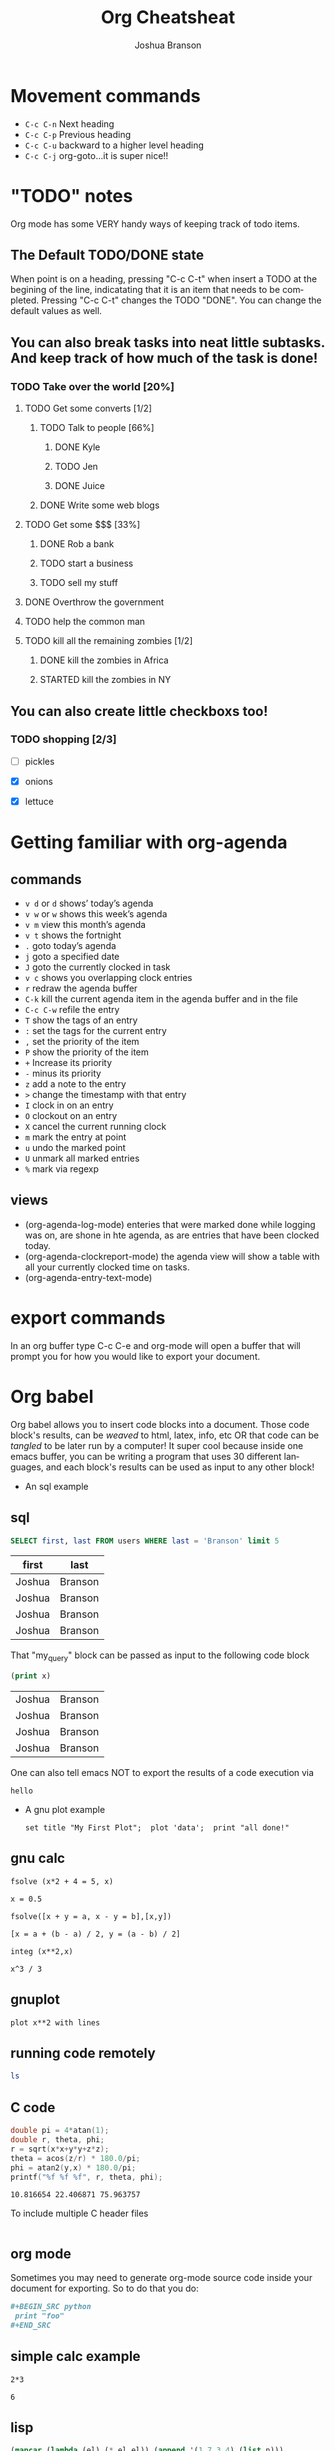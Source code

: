 #+TITLE:Org Cheatsheat
#+AUTHOR: Joshua Branson
#+LANGUAGE: en
#+HTML_HEAD <link rel="stylesheet" type="text/css" href="stylesheet.css" />
# The next lines says that I can make 10 levels of headlines, and org will treat those headlines as how to structure the book into
# chapters, then sections, then subsections, then sub-sub-sections, etc.
* Movement commands
  - ~C-c C-n~ Next heading
  - ~C-c C-p~ Previous heading
  - ~C-c C-u~ backward to a higher level heading
  - ~C-c C-j~  org-goto...it is super nice!!
* "TODO" notes
  Org mode has some VERY handy ways of keeping track of todo items.

** The Default TODO/DONE state
   When point is on a heading, pressing "C-c C-t" when insert a TODO at the begining of the line, indicatating that it is an item that
   needs to be completed.  Pressing "C-c C-t" changes the TODO "DONE".  You can change the default values as well.

** You can also break tasks into neat little subtasks.  And keep track of how much of the task is done!

*** TODO Take over the world [20%]
    :LOGBOOK:
    - State "TODO"       from              [2015-10-31 Sat 20:20]
    :END:

**** TODO Get some converts [1/2]
     :LOGBOOK:
     - State "TODO"       from              [2015-10-31 Sat 20:20]
     :END:

***** TODO Talk to people [66%]
      :LOGBOOK:
      - State "TODO"       from              [2015-10-31 Sat 20:20]
      :END:

****** DONE Kyle
       CLOSED: [2015-10-31 Sat 20:22]
       :LOGBOOK:
       - State "DONE"       from "TODO"       [2015-10-31 Sat 20:22]
       - State "TODO"       from              [2015-10-31 Sat 20:20]
       :END:

****** TODO Jen
       :LOGBOOK:
       - State "TODO"       from              [2015-10-31 Sat 20:20]
       :END:

****** DONE Juice
       CLOSED: [2015-10-31 Sat 20:21]
       :LOGBOOK:
       - State "DONE"       from "TODO"       [2015-10-31 Sat 20:21]
       - State "TODO"       from              [2015-10-31 Sat 20:21]
       :END:

***** DONE Write some web blogs
      CLOSED: [2015-10-31 Sat 20:22]
      :LOGBOOK:
      - State "DONE"       from              [2015-10-31 Sat 20:22]
      :END:
**** TODO Get some $$$  [33%]
     :LOGBOOK:
     - State "TODO"       from              [2015-10-31 Sat 20:20]
     :END:
***** DONE Rob a bank
      CLOSED: [2015-10-31 Sat 20:21]
      :LOGBOOK:
      - State "DONE"       from "TODO"       [2015-10-31 Sat 20:21]
      - State "TODO"       from              [2015-10-31 Sat 20:21]
      :END:
***** TODO start a business
      :LOGBOOK:
      - State "TODO"       from              [2015-10-31 Sat 20:21]
      :END:
***** TODO sell my stuff
      :LOGBOOK:
      - State "TODO"       from              [2015-10-31 Sat 20:22]
      :END:
**** DONE Overthrow the government
     CLOSED: [2015-10-31 Sat 20:22]
     :LOGBOOK:
     - State "DONE"       from "TODO"       [2015-10-31 Sat 20:22]
     - State "TODO"       from              [2015-10-31 Sat 20:20]
     :END:

**** TODO help the common man
     :LOGBOOK:
     - State "TODO"       from              [2015-10-31 Sat 20:20]
     :END:

**** TODO kill all the remaining zombies [1/2]
     :LOGBOOK:
     - State "TODO"       from              [2015-10-31 Sat 20:20]
     :END:

***** DONE kill the zombies in Africa
      CLOSED: [2015-10-31 Sat 20:23]
      :LOGBOOK:
      - State "DONE"       from              [2015-10-31 Sat 20:23]
      :END:

***** STARTED kill the zombies in NY
      :LOGBOOK:
      - State "STARTED"    from              [2015-10-31 Sat 20:23]
      :END:

** You can also create little checkboxs too!

*** TODO shopping [2/3]
    :LOGBOOK:
    - State "TODO"       from              [2015-10-31 Sat 20:24]
    :END:

    - [ ]  pickles

    - [X] onions

    - [X] lettuce
* Getting familiar with org-agenda
** commands
   - ~v d~  or ~d~  shows’ today’s agenda
   - ~v w~  or ~w~ shows this week’s agenda
   - ~v m~  view this month’s agenda
   - ~v t~  shows the fortnight
   - ~.~  goto today’s agenda
   - ~j~  goto a specified date
   - ~J~ goto the currently clocked in task
   - ~v c~  shows you overlapping clock entries
   - ~r~ redraw the agenda buffer
   - ~C-k~  kill the current agenda item in the agenda buffer and in the file
   - ~C-c C-w~ refile the entry
   - ~T~ show the tags of an entry
   - ~:~ set the tags for the current entry
   - ~,~  set the priority of the item
   - ~P~  show the priority of the item
   - ~+~ Increase its priority
   - ~-~ minus its priority
   - ~z~ add a note to the entry
   - ~>~ change the timestamp with that entry
   - ~I~ clock in on an entry
   -  ~O~ clockout on an entry
   - ~X~ cancel the current running clock
   - ~m~ mark the entry at point
   - ~u~ undo the marked point
   -  ~U~ unmark all marked entries
   - ~%~ mark via regexp
** views
   - (org-agenda-log-mode)  enteries that were marked done while logging was on, are shone in hte agenda, as are
     entries that have been clocked today.
   - (org-agenda-clockreport-mode) the agenda view will show a table with all your currently clocked time on tasks.
   - (org-agenda-entry-text-mode)
* export commands
  In an org buffer type C-c C-e and org-mode will open a buffer that will prompt you for how you would like to export your document.
* Org babel
  Org babel allows you to insert code blocks into a document.  Those code block's results, can be /weaved/ to html, latex, info,
  etc OR that code can be /tangled/ to be later run by a computer!  It super cool because inside one emacs buffer, you can be writing
  a program that uses 30 different languages, and each block's results can be used as input to any other block!
  - An sql example
    :PROPERTIES:
    :engine: mysql
    :dbhost: localhost
    :dbuser: root
    :dbpassword: <your password here>
    :database: usbc
    :END:
** sql
    #+name: my_query
    # results output and exports both let the exported file show both the code and the results in the exported file
    #+BEGIN_SRC sql :results output :exports both
      SELECT first, last FROM users WHERE last = 'Branson' limit 5
    #+END_SRC

    #+RESULTS: my_query
    | first  | last    |
    |--------+---------|
    | Joshua | Branson |
    | Joshua | Branson |
    | Joshua | Branson |
    | Joshua | Branson |

    That "my_query" block can be passed as input to the following code block
    #+BEGIN_SRC emacs-lisp :var x=my_query
      (print x)

    #+END_SRC

    #+RESULTS:
    | Joshua | Branson |
    | Joshua | Branson |
    | Joshua | Branson |
    | Joshua | Branson |

    One can also tell emacs NOT to export the results of a code execution via
    #+BEGIN_SRC emacs-lisp :exports none
      (print "hello")
    #+END_SRC

    #+RESULTS:
    : hello
  - A gnu plot example

    #+BEGIN_SRC gnuplot
    set title "My First Plot";  plot 'data';  print "all done!"
    #+END_SRC
** gnu calc
   #+BEGIN_SRC calc
     fsolve (x*2 + 4 = 5, x)
   #+END_SRC

   #+RESULTS:
   : x = 0.5

   #+BEGIN_SRC calc
   fsolve([x + y = a, x - y = b],[x,y])
   #+END_SRC

   #+RESULTS:
   : [x = a + (b - a) / 2, y = (a - b) / 2]

  #+BEGIN_SRC calc
  integ (x**2,x)
  #+END_SRC

  #+RESULTS:
  : x^3 / 3

** gnuplot
   #+BEGIN_SRC gnuplot
   plot x**2 with lines
   #+END_SRC

   #+RESULTS:

** running code remotely
    :PROPERTIES:
    :dir: /ssh:user@host.com:/home/user
    :END:
    #+BEGIN_SRC sh
      ls
    #+END_SRC

** C code
   #+HEADERS: :includes <math.h> :flags -lm
   #+HEADERS: :var x=1.0 :var y=4.0 :var z=10.0
   #+BEGIN_SRC C :exports both
     double pi = 4*atan(1);
     double r, theta, phi;
     r = sqrt(x*x+y*y+z*z);
     theta = acos(z/r) * 180.0/pi;
     phi = atan2(y,x) * 180.0/pi;
     printf("%f %f %f", r, theta, phi);
   #+END_SRC

   #+RESULTS:
   : 10.816654 22.406871 75.963757

   To include multiple C header files
   #+BEGIN_SRC C :includes '(<math.h> <time.h>)

   #+END_SRC

** org mode
   Sometimes you may need to generate org-mode source code inside your document for exporting. So to do that you do:

   #+BEGIN_SRC org
    #+BEGIN_SRC python
     print "foo"
    ,#+END_SRC
   #+END_SRC
** simple calc example
   :PROPERTIES:
   :DATE:     2011-01-25
   :END:
#+begin_src calc
2*3
#+end_src

#+name:
: 6
** lisp
   :PROPERTIES:
   :DATE:     2010-08-12
   :END:

#+begin_src lisp :var n=5
  (mapcar (lambda (el) (* el el)) (append '(1 7 3 4) (list n)))
#+end_src

#+name:
| 1 | 49 | 9 | 16 | 25 |

#+name: short-list
| 1 |
| 2 |
| 3 |

#+begin_src lisp :var lst=short-list :session t
  (+ 1 (length lst))
#+end_src

#+name:
: 4

*
** bash
  #+begin_src sh
  echo "This file takes up `du -h org-babel.org |sed 's/\([0-9k]*\)[ ]*org-babel.org/\1/'`"
  #+end_src

  #+RESULTS:
  : This file takes up

  #+begin_src sh
    pacman -Q firefox
  #+end_src

  #+RESULTS:
  : firefox 41.0.1-1

  This program lists duplicate files.  It runs md5sum on the files to find the duplicates
  https://www.maketecheasier.com/remove-duplicate-files-linux/
  #+BEGIN_SRC sh :dir ~/manuals/
  find -not -empty -type f -printf "%s\n" | sort -rn | uniq -d | xargs -I{} -n1 find -type f -size {}c -print0 | xargs -0 md5sum | sort | uniq -w32 --all-repeated=separate
  #+END_SRC

  #+RESULTS:
  | 2a44284ee46b6572872e5c704889eba4 | ./emacs.org                                               |
  | 2a44284ee46b6572872e5c704889eba4 | ./emacs.org.backup                                        |
  |                                  |                                                           |
  | 7ac95b56101e570db018311e775b7952 | ./ltxpng/org_8efa66ec78ea83e97f9815c08a43ee880750b6ee.png |
  | 7ac95b56101e570db018311e775b7952 | ./ltxpng/org_e7d761bed1cade664f3496421252f6aebdf30781.png |

* Org spreadsheets/tables
  | Money I earn in a month | Expenses  | Expenses$ | Total |
  |-------------------------+-----------+-----------+-------|
  |                    5000 | groceries | $500      |       |
  |                         | gas       | $200      |       |
  |                         |           |           |       |



** Commands
   - =C-c *= recalculates that table row
   - =C-{= toggles showing the row and column numbers
   - =C-c |= convert the active region to a table
   - =TAB= moves you to the next column
   - =S-TAB= takes you back to the last column
   - =org-table-delete-column= deletes the column point is in
   - =C-c -= insert a horizontal line below point
   - =C-c SPC= blank the field at point
   - =M-left= move column to the left
   - =M-right= move column to the right
   - =C-c '= edit the field in a seperate window=
   - =C-c SPC= blank the field at point
   - =C-c <RET>= insert a horizontal row below point
   - =C-c ^= sort the current table, by the column that point is in alphabetically or numerically SUPER COOL.
* latex equations

  \[
  \hat{F}(\nu) = \frac{G(\nu)}{H(\nu)}.
  \]

  org-preview latex fragment with "C-c C-x C-l"

* Creating Indexes
  You can specify entries that will be used for generating an index during
  publishing.  This is done by lines starting with `#+INDEX'.  An entry
  the contains an exclamation mark will create a sub item.  See *note
  Generating an index:: for more information.

     * Curriculum Vitae
     #+INDEX: CV
     #+INDEX: Application!CV

* Agenda

** Agenda commands
   - =A= redraw the agenda view and prompt for how you want it
   - =d= show the day's view
   - =w= show the week's view
   - =f= go forward in time
   - =b= go backward in time
   - =j= jump to a specific date
   - =.= jump to today
   - =D= toggle inclusion of diary entries
   - =vl= toggle logbook mode.
   - =vR= will toggle clockreport mode.  You will see a table showing you the total amount of time
   - =vc= show overlaping clock entries, clocking gaps, or other clocking problems. Then press l to return to the normal
     agenda view
   - =G= toggle displaying of the time grid in the view
   - =g/r= redraw the agenda buffer
   - =/= filter by tag
   - =\= narrow the agenda buffer further by another tag
   - ~=~ filter the agenda view by regexp
   - =|= remove all filters on the agenda view
   - =a= archive the item at point
   - =T= show the tags associated with the current item
   - =:= set the tags for the current item
   - =,= set the priority of the item
   - =z= add a note to this entry
   - =C-c C-s= attach an item to this item
   - =I= clock in
   - =m= mark the agenda item
   - =u= unmark the item
   - =U= unmark all items
   - =%= mark all entries via a regexp
   - =B= do a bulk action on the marked items in the agenda

   When inside the calendar/agenda
   - =i= insert a new entry into the diary
   - =M= show the date phases of the moon
   - =S= show sunrise and sunset times
   - =H= show upcoming Holidays
   - =
* inserting a bbdb record link into the file
    [[bbdb:Nathaniel Simone]]
    How cool is that?
* Easy Templates
  Org mode supports insertion of empty structural elements (like #+BEGIN_SRC and #+END_SRC pairs) with just a few key strokes. This is achieved through a native template expansion mechanism. Note that Emacs has several other template mechanisms which could be used in a similar way, for example yasnippet.

To insert a structural element, type a ‘<’, followed by a template selector and <TAB>. Completion takes effect only when the above keystrokes are typed on a line by itself.

The following template selectors are currently supported.

- s 	#+BEGIN_SRC ... \\ #+END_SRC
- e 	#+BEGIN_EXAMPLE ... \\ #+END_EXAMPLE
- q 	#+BEGIN_QUOTE ... \\ #+END_QUOTE
- v 	#+BEGIN_VERSE ... \\ #+END_VERSE
- c 	#+BEGIN_CENTER ... \\ #+END_CENTER
- l 	#+BEGIN_LaTeX ...  \\ #+END_LaTeX
- L 	#+LaTeX:
- h 	#+BEGIN_HTML ...  \\ #+END_HTML
- H 	#+HTML:
- a 	#+BEGIN_ASCII ... \\ #+END_ASCII
- A 	#+ASCII:
- i 	#+INDEX: line
- I 	#+INCLUDE: line

For example, on an empty line, typing "<e" and then pressing TAB, will expand into a complete EXAMPLE template.

You can install additional templates by customizing the variable org-structure-template-alist. See the docstring of the variable for additional details.
